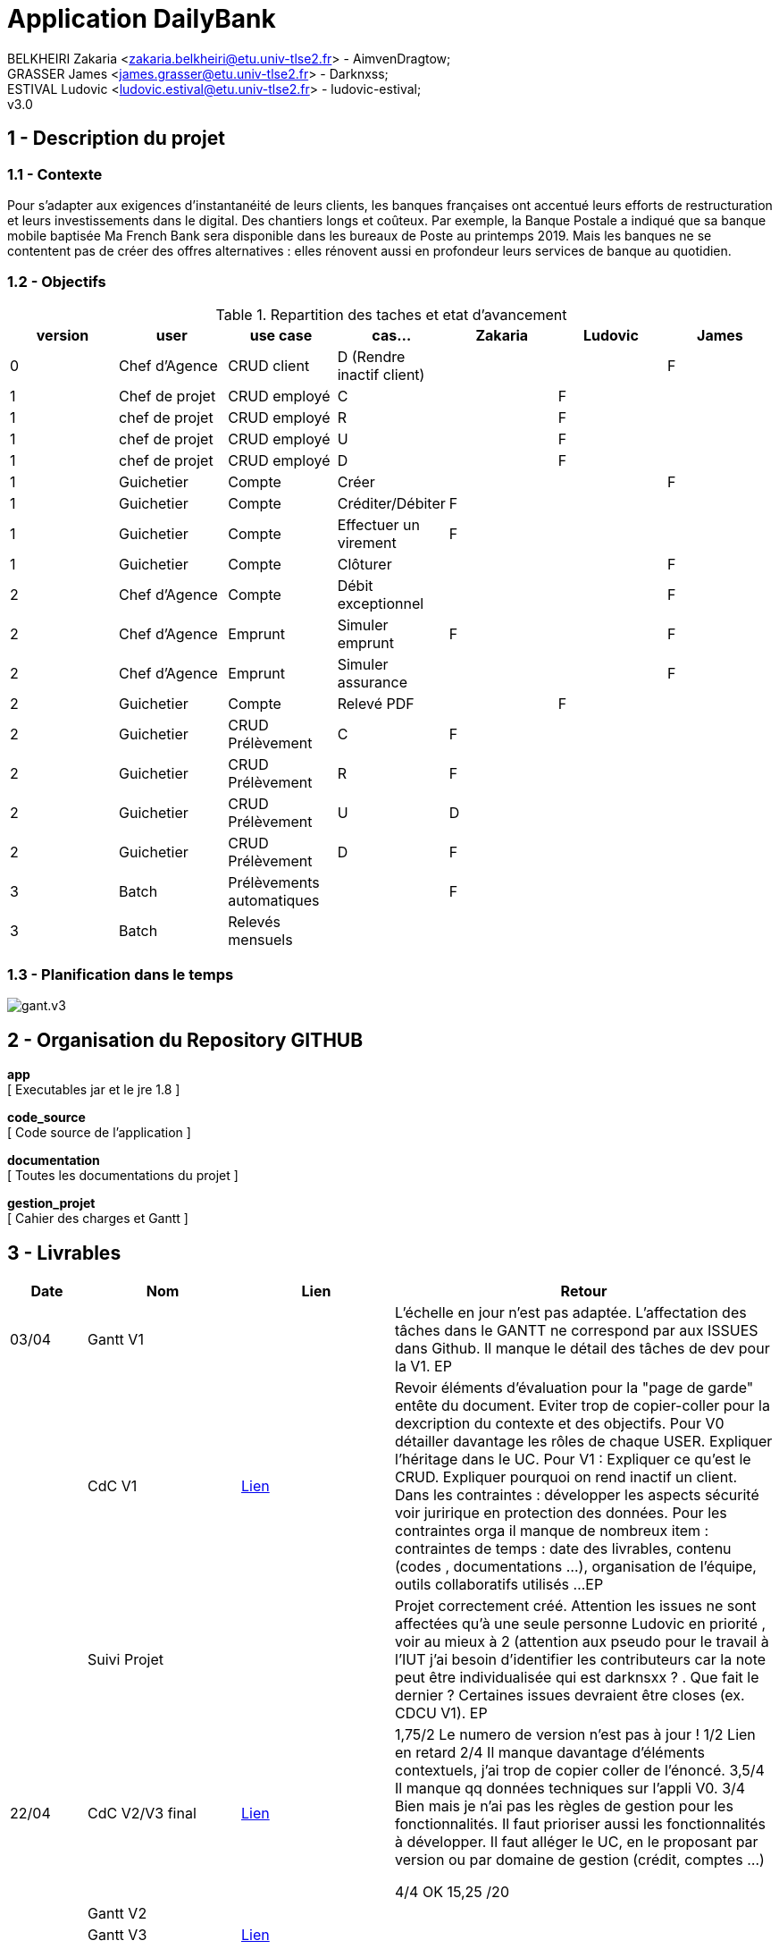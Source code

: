 = Application DailyBank

BELKHEIRI Zakaria <zakaria.belkheiri@etu.univ-tlse2.fr> - AimvenDragtow; +
GRASSER James <james.grasser@etu.univ-tlse2.fr> - Darknxss; +
ESTIVAL Ludovic <ludovic.estival@etu.univ-tlse2.fr> - ludovic-estival; +
v3.0

== 1 - Description du projet

=== 1.1 - Contexte
Pour s’adapter aux exigences d’instantanéité de leurs clients, les banques françaises ont accentué leurs efforts de restructuration et leurs investissements dans le digital. Des chantiers longs et coûteux. Par exemple, la Banque Postale a indiqué que sa banque mobile baptisée Ma French Bank sera disponible dans les bureaux de Poste au printemps 2019. Mais les banques ne se contentent pas de créer des offres alternatives : elles rénovent aussi en profondeur leurs services de banque au quotidien.

=== 1.2 - Objectifs
.Repartition des taches et etat d'avancement
[options="header,footer"]
|=======================
|version|user     |use case   |cas...                 |   Zakaria | Ludovic  |  James 

|0    |Chef d'Agence    |CRUD client  | D (Rendre inactif client) | | |F 
|1    |Chef de projet    |CRUD employé  |C| |F | 
|1    |chef de projet    |CRUD employé  |R| |F | 
|1    |chef de projet    |CRUD employé  |U| |F | 
|1    |chef de projet    |CRUD employé  |D| |F | 
|1    |Guichetier     | Compte | Créer| | |F
|1    |Guichetier     | Compte | Créditer/Débiter|F | | 
|1    |Guichetier     | Compte | Effectuer un virement|F | | 
|1    |Guichetier     | Compte | Clôturer| | |F 
|2    |Chef d'Agence     | Compte | Débit exceptionnel| | |F  
|2    |Chef d'Agence     | Emprunt | Simuler emprunt|F | |F  
|2    |Chef d'Agence     | Emprunt | Simuler assurance| | |F 
|2    |Guichetier     | Compte | Relevé PDF| |F |  
|2    |Guichetier     | CRUD Prélèvement | C|F | | 
|2    |Guichetier     | CRUD Prélèvement | R|F | | 
|2    |Guichetier     | CRUD Prélèvement | U|D | | 
|2    |Guichetier     | CRUD Prélèvement | D|F | | 
|3    |Batch     | Prélèvements automatiques | |F | | 
|3    |Batch     | Relevés mensuels | || | 

|=======================

=== 1.3 - Planification dans le temps
image:./gestion_projet/Gantt/gant.v3.png[]

== 2 - Organisation du Repository GITHUB

*app* +
[ Executables jar et le jre 1.8 ] +

*code_source* +
[ Code source de l'application ] +

*documentation* +
[ Toutes les documentations du projet ] +

*gestion_projet* +
[ Cahier des charges et Gantt ] +

== 3 - Livrables

[cols="1,2,2,5",options=header]
|===
| Date    | Nom         |  Lien                             | Retour
| 03/04   | Gantt V1    | | L'échelle en jour n'est pas adaptée. L'affectation des tâches dans le GANTT ne correspond par aux ISSUES dans Github. Il manque le détail des tâches de dev pour la V1. EP
|         | CdC V1      | https://github.com/IUT-Blagnac/sae2022-bank-1b2/blob/main/gestion_projet/CDCU/CDCU.v1.adoc[Lien] |   Revoir éléments d'évaluation pour la "page de garde" entête du document. Eviter trop de copier-coller pour la dexcription du contexte et des objectifs.  Pour V0 détailler davantage les rôles de chaque USER. Expliquer l'héritage dans le UC. Pour V1 : Expliquer ce qu'est le CRUD. Expliquer pourquoi on rend inactif un client. Dans les contraintes :  développer les aspects sécurité voir juririque en protection des données. Pour les contraintes orga il manque de nombreux  item  : contraintes de temps : date des livrables, contenu (codes , documentations ...), organisation de l'équipe, outils collaboratifs utilisés ...EP
|         | Suivi Projet | |     Projet correctement créé. Attention les issues ne sont affectées qu'à une seule personne Ludovic en priorité , voir au mieux à 2 (attention aux pseudo pour le travail à l'IUT j'ai besoin d'identifier les contributeurs car la note peut être individualisée qui est darknsxx ? . Que fait le dernier ? Certaines issues devraient être closes (ex. CDCU V1).      EP
| 22/04  | CdC V2/V3 final| https://github.com/IUT-Blagnac/sae2022-bank-1b2/blob/main/gestion_projet/CDCU/CDCU.v3.adoc[Lien] |  1,75/2	Le numero de version n'est pas à jour !
1/2	Lien en retard
2/4	Il manque davantage d'éléments contextuels, j'ai trop de copier coller de l'énoncé.  
3,5/4	Il manque qq données techniques sur l'appli V0.
3/4	Bien mais je n'ai pas les règles de gestion pour les fonctionnalités. Il faut prioriser aussi les fonctionnalités à développer. Il faut alléger le UC, en le proposant par version ou par domaine de gestion (crédit, comptes …)
	
4/4	OK
15,25	/20

|         | Gantt V2    |                               |     
|         | Gantt V3 |  https://github.com/IUT-Blagnac/sae2022-bank-1b2/tree/main/gestion_projet/Gantt[Lien]       |     
|         | Doc. Tec. V0 |       |    
|         | Doc User V0    | https://github.com/IUT-Blagnac/sae2022-bank-1b2/blob/main/documentation/doc_utilisateur/v0/doc_util.v0.adoc[Lien]       |
|         | Recette V0  |                      | 
|         | Suivi projet|   | 
| 22/05   | Gantt V2  à jour    |  | 
|         | Doc. Util. V1 | https://github.com/IUT-Blagnac/sae2022-bank-1b2/blob/main/documentation/doc_utilisateur/v1/doc_util.v1.adoc[Lien]        |  Bien !       
|         | Doc. Tec. V1 | https://github.com/IUT-Blagnac/sae2022-bank-1b2/blob/main/documentation/doc_technique/v1/doc_tech.v1.adoc[Lien]               | Il manque la page de garde - Toutes les figures doivent avoir un numéro et un titre et un commentaire - Dans la partie ressources externes,  Il faut indiquer , l’utilisation de java fx … Il faut donc s’assurer que les postes de travail des employés possèdent une JRE 1.8 pour pouvoir faire fonctionner le .jar sans encombre. Voir comment lancer dans le bon environnement → IHM Comment installer l’application pour pouvoir la maintenir : accès à la base  … Archi de l'appli : faire un schéma - .     
|         | Code V1     |        https://github.com/IUT-Blagnac/sae2022-bank-1b2/tree/main/code_source/v1[Lien]            | Pensez à générer et mettre la javadoc. 
|         | Recette V1 |  https://github.com/IUT-Blagnac/sae2022-bank-1b2/blob/main/documentation/cahier_recettes/v1/cahier_recettes.v1.adoc[Lien]                   | 
|         | Gantt V3 à jour   | https://github.com/IUT-Blagnac/sae2022-bank-1b2/blob/main/gestion_projet/Gantt/gant.v3.png[Lien]   | 
|         | `jar` projet |  https://github.com/IUT-Blagnac/sae2022-bank-1b2/raw/main/app/DailyBankV1.jar[Lien]  | 
| 05/06   | Gantt V3 à Jour  | https://github.com/IUT-Blagnac/sae2022-bank-1b2/blob/main/gestion_projet/Gantt/gant.v3.png[Lien]  |  
|         | Doc. Util. V2 | https://github.com/IUT-Blagnac/sae2022-bank-1b2/blob/main/documentation/doc_utilisateur/v2/doc_util.v2.adoc[Lien] |           
|         | Doc. Tec. V2 | https://github.com/IUT-Blagnac/sae2022-bank-1b2/blob/main/documentation/doc_technique/v2/doc_tech.v2.adoc[Lien] |     
|         | Code V2     | https://github.com/IUT-Blagnac/sae2022-bank-1b2/tree/main/code_source/v2[Lien] |
|         | Recette V2  | https://github.com/IUT-Blagnac/sae2022-bank-1b2/blob/main/documentation/cahier_recettes/v2/cahier_recettes.v2.adoc[Lien] |
|         | `jar` projet |  https://github.com/IUT-Blagnac/sae2022-bank-1b2/raw/main/app/DailyBankV2.jar[Lien]    |
|12/06   | Gantt V3 à Jour  |  https://github.com/IUT-Blagnac/sae2022-bank-1b2/blob/main/gestion_projet/Gantt/gant.v3.png[lien]  |  
|         | Doc. Util. V3 | https://github.com/IUT-Blagnac/sae2022-bank-1b2/blob/main/documentation/doc_utilisateur/v3/doc_util.v3.adoc[Lien] |           
|         | Doc. Tec. V3 | https://github.com/IUT-Blagnac/sae2022-bank-1b2/blob/main/documentation/doc_technique/v3/doc_tech.v3.adoc[Lien] |     
|         | Code V3     | https://github.com/IUT-Blagnac/sae2022-bank-1b2/tree/main/code_source/v3[Lien] |
|         | Recette V3  | https://github.com/IUT-Blagnac/sae2022-bank-1b2/blob/main/documentation/cahier_recettes/v3/cahier_recettes.v3.adoc[Lien]  |
|         | `jar` projet |  https://github.com/IUT-Blagnac/sae2022-bank-1b2/raw/main/app/DailyBankV3.jar[Lien] |
|===

